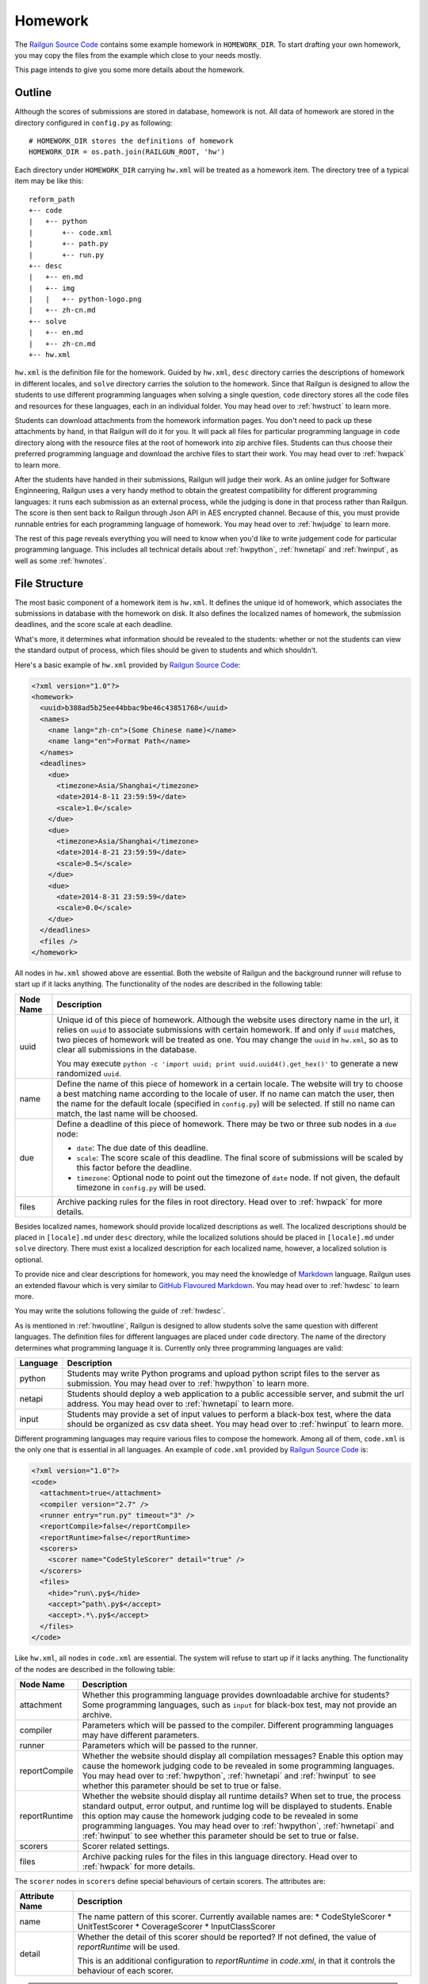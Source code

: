 .. _homework:

Homework
========

The `Railgun Source Code`_ contains some example homework in ``HOMEWORK_DIR``.
To start drafting your own homework, you may copy the files from the example
which close to your needs mostly.

This page intends to give you some more details about the homework.

.. _Railgun Source Code: https://github.com/korepwx/railgun

.. _hwoutline:

Outline
-------

Although the scores of submissions are stored in database, homework
is not.  All data of homework are stored in the directory configured in
``config.py`` as following::

    # HOMEWORK_DIR stores the definitions of homework
    HOMEWORK_DIR = os.path.join(RAILGUN_ROOT, 'hw')

Each directory under ``HOMEWORK_DIR`` carrying ``hw.xml`` will be treated
as a homework item.  The directory tree of a typical item may be like this::

    reform_path
    +-- code
    |   +-- python
    |       +-- code.xml
    |       +-- path.py
    |       +-- run.py
    +-- desc
    |   +-- en.md
    |   +-- img
    |   |   +-- python-logo.png
    |   +-- zh-cn.md
    +-- solve
    |   +-- en.md
    |   +-- zh-cn.md
    +-- hw.xml

``hw.xml`` is the definition file for the homework.  Guided by ``hw.xml``,
``desc`` directory carries the descriptions of homework in different locales,
and ``solve`` directory carries the solution to the homework.
Since that Railgun is designed to allow the students to use different
programming languages when solving a single question, ``code`` directory
stores all the code files and resources for these languages, each in an
individual folder.
You may head over to :ref:`hwstruct` to learn more.

Students can download attachments from the homework information pages.
You don't need to pack up these attachments by hand, in that Railgun will
do it for you.  It will pack all files for particular programming language
in ``code`` directory along with the resource files at the root of homework
into zip archive files.  Students can thus choose their preferred programming
language and download the archive files to start their work.
You may head over to :ref:`hwpack` to learn more.

After the students have handed in their submissions, Railgun will judge their
work.  As an online judger for Software Enginneering, Railgun uses a very
handy method to obtain the greatest compatibility for different programming
languages: it runs each submission as an external process, while the judging
is done in that process rather than Railgun.  The score is then sent back
to Railgun through Json API in AES encrypted channel.  Because of this,
you must provide runnable entries for each programming language of homework.
You may head over to :ref:`hwjudge` to learn more.

The rest of this page reveals everything you will need to know when you'd
like to write judgement code for particular programming language.
This includes all technical details about :ref:`hwpython`, :ref:`hwnetapi`
and :ref:`hwinput`, as well as some :ref:`hwnotes`.

.. _hwstruct:

File Structure
--------------

The most basic component of a homework item is ``hw.xml``.  It defines the
unique id of homework, which associates the submissions in database with
the homework on disk.  It also defines the localized names of homework,
the submission deadlines, and the score scale at each deadline.

What's more, it determines what information should be revealed to the
students: whether or not the students can view the standard output of
process, which files should be given to students and which shouldn't.

Here's a basic example of ``hw.xml`` provided by `Railgun Source Code`_:

.. code-block:: xml

    <?xml version="1.0"?>
    <homework>
      <uuid>b388ad5b25ee44bbac9be46c43851768</uuid>
      <names>
        <name lang="zh-cn">(Some Chinese name)</name>
        <name lang="en">Format Path</name>
      </names>
      <deadlines>
        <due>
          <timezone>Asia/Shanghai</timezone>
          <date>2014-8-11 23:59:59</date>
          <scale>1.0</scale>
        </due>
        <due>
          <timezone>Asia/Shanghai</timezone>
          <date>2014-8-21 23:59:59</date>
          <scale>0.5</scale>
        </due>
        <due>
          <date>2014-8-31 23:59:59</date>
          <scale>0.0</scale>
        </due>
      </deadlines>
      <files />
    </homework>

All nodes in ``hw.xml`` showed above are essential.  Both the website of
Railgun and the background runner will refuse to start up if it lacks
anything.  The functionality of the nodes are described in the following
table:

.. tabularcolumns:: |p{4cm}|p{11cm}|

================== =========================================================
Node Name          Description
================== =========================================================
uuid               Unique id of this piece of homework.  Although the
                   website uses directory name in the url, it relies on
                   ``uuid`` to associate submissions with certain
                   homework.  If and only if ``uuid`` matches, two
                   pieces of homework will be treated as one.
                   You may change the ``uuid`` in ``hw.xml``, so as to
                   clear all submissions in the database.

                   You may execute
                   ``python -c 'import uuid; print uuid.uuid4().get_hex()'``
                   to generate a new randomized ``uuid``.
name               Define the name of this piece of homework in a
                   certain locale.  The website will try to choose
                   a best matching name according to the locale of user.
                   If no name can match the user, then the name for the
                   default locale (specified in ``config.py``) will be
                   selected.  If still no name can match, the last name
                   will be choosed.
due                Define a deadline of this piece of homework.  There
                   may be two or three sub nodes in a ``due`` node:

                   *   ``date``: The due date of this deadline.
                   *   ``scale``: The score scale of this deadline.
                       The final score of submissions will be scaled
                       by this factor before the deadline.
                   *   ``timezone``: Optional node to point out the
                       timezone of ``date`` node.  If not given, the
                       default timezone in ``config.py`` will be used.
files              Archive packing rules for the files in root directory.
                   Head over to :ref:`hwpack` for more details.
================== =========================================================

Besides localized names, homework should provide localized descriptions
as well.  The localized descriptions should be placed in ``[locale].md``
under ``desc`` directory, while the localized solutions should be placed
in ``[locale].md`` under ``solve`` directory.  There must exist a localized
description for each localized name, however, a localized solution is
optional.

To provide nice and clear descriptions for homework, you may need the
knowledge of `Markdown`_ language.  Railgun uses an extended flavour
which is very similar to `GitHub Flavoured Markdown`_.
You may head over to :ref:`hwdesc` to learn more.

You may write the solutions following the guide of :ref:`hwdesc`.

.. _Markdown: http://en.wikipedia.org/wiki/Markdown
.. _GitHub Flavoured Markdown: https://help.github.com/articles/github-flavored-markdown

As is mentioned in :ref:`hwoutline`, Railgun is designed to allow students
solve the same question with different languages.  The definition files
for different languages are placed under ``code`` directory.  The name of
the directory determines what programming language it is.  Currently only
three programming languages are valid:

.. tabularcolumns:: |p{4cm}|p{11cm}|

=============== ==========================================================
Language        Description
=============== ==========================================================
python          Students may write Python programs and upload
                python script files to the server as submission.
                You may head over to :ref:`hwpython` to learn more.
netapi          Students should deploy a web application to a
                public accessible server, and submit the url
                address.
                You may head over to :ref:`hwnetapi` to learn more.
input           Students may provide a set of input values to
                perform a black-box test, where the data should
                be organized as csv data sheet.
                You may head over to :ref:`hwinput` to learn more.
=============== ==========================================================

Different programming languages may require various files to compose
the homework.  Among all of them, ``code.xml`` is the only one that
is essential in all languages.  An example of ``code.xml`` provided
by `Railgun Source Code`_ is:

.. code-block:: xml

    <?xml version="1.0"?>
    <code>
      <attachment>true</attachment>
      <compiler version="2.7" />
      <runner entry="run.py" timeout="3" />
      <reportCompile>false</reportCompile>
      <reportRuntime>false</reportRuntime>
      <scorers>
        <scorer name="CodeStyleScorer" detail="true" />
      </scorers>
      <files>
        <hide>^run\.py$</hide>
        <accept>^path\.py$</accept>
        <accept>.*\.py$</accept>
      </files>
    </code>

Like ``hw.xml``, all nodes in ``code.xml`` are essential.  The system
will refuse to start up if it lacks anything. The functionality of the
nodes are described in the following table:

.. tabularcolumns:: |p{4cm}|p{11cm}|

=============== =======================================================
Node Name       Description
=============== =======================================================
attachment      Whether this programming language provides
                downloadable archive for students?
                Some programming languages, such as ``input``
                for black-box test, may not provide an archive.
compiler        Parameters which will be passed to the compiler.
                Different programming languages may have
                different parameters.
runner          Parameters which will be passed to the runner.
reportCompile   Whether the website should display all compilation
                messages?  Enable this option may cause the homework
                judging code to be revealed in some programming
                languages.  You may head over to
                :ref:`hwpython`, :ref:`hwnetapi` and :ref:`hwinput`
                to see whether this parameter should be set to true
                or false.
reportRuntime   Whether the website should display all runtime details?
                When set to true, the process standard output,
                error output, and runtime log will be displayed to
                students.  Enable this option may cause
                the homework judging code to be revealed in some
                programming languages.  You may head over to
                :ref:`hwpython`, :ref:`hwnetapi` and :ref:`hwinput`
                to see whether this parameter should be set to true
                or false.
scorers         Scorer related settings.
files           Archive packing rules for the files in this language
                directory.
                Head over to :ref:`hwpack` for more details.
=============== =======================================================

The ``scorer`` nodes in ``scorers`` define special behaviours of certain
scorers.  The attributes are:

.. tabularcolumns:: |p{4cm}|p{11cm}|

=============== =======================================================
Attribute Name  Description
=============== =======================================================
name            The name pattern of this scorer.  Currently available
                names are:
                *   CodeStyleScorer
                *   UnitTestScorer
                *   CoverageScorer
                *   InputClassScorer
detail          Whether the detail of this scorer should be reported?
                If not defined, the value of `reportRuntime` will be
                used.

                This is an additional configuration to `reportRuntime`
                in `code.xml`, in that it controls the behaviour of
                each scorer.
=============== =======================================================

.. note::

    The Railgun website and the runner will load the homework definitions
    at boot time.  So if you updated the homework, you should restart
    the two applications.

.. _hwdesc:

Writing Description
-------------------

The syntax of `Markdown`_ can be easily retrieved on internet. The
extensions to original Markdown syntax is very similar to
`GitHub Flavoured Markdown`_.  There's only one important addition
to these two standards, which exposes static resources under ``desc``
directory to client browsers.

Suppose we have the following ``desc`` directory::

    desc
    +-- 1.jpg
    +-- en.md
    +-- img
        +-- 2.jpg

``en.md`` is the description for English locale.  We want to display
``1.jpg`` and ``2.jpg`` on homework page, thus we write::

    ![The first image](hw://1.jpg)
    ![The second image](hw://img/2.jpg)

Railgun will change all the urls beginning with ``hw://`` into
absolute http urls.  The url patterns are replaced full text, with
no analysis on Markdown syntax.  Any string matching the following
regular expression will be treated as ``hw://`` urls::

    hw://[A-Za-z0-9-_.~!\*';:@&=+$,/?#]*

There are two more things before the images can display correctly.
You should set the correct value for ``WEBSITE_BASEURL`` in
``config.py`` (or in ``config/general.py``, which is more recommended).
You should then execute ``Manage - Build Cache`` in the navigation
bar after you have logged into the website as an administrator.
This will gather all static resources in ``desc`` directories
into a single place, so as to be ready for browser requests.

.. note::
    `hw://` schema does not support solutions.

.. _hwpack:

Archive Packing
---------------

On the homework page, students are given links to download the archive
file of their chosen programming language.  These archive files are
packed by Railgun according to homework definitions.  Different
programming languages will generate different archive files.

Suppose we have the following homework definition::

    example
    +-- code
    |   +-- java
    |   |   +-- code.xml
    |   |   +-- main.java
    |   |   +-- utility.java
    |   +-- python
    |       +-- code.xml
    |       +-- func.py
    |       +-- run.py
    +-- desc
    |   +-- en.md
    |   +-- zh-cn.md
    +-- solve
    |   +-- en.md
    |   +-- zh-cn.md
    +-- hw.xml
    +-- readme.pdf

Railgun will then generate two archive files for this piece of
homework: ``java.zip`` and ``python.zip``.  If properly configured,
``java.zip`` may contain ``readme.pdf``, ``main.java`` and
``utility.java``, while ``python.zip`` may contain ``readme.pdf``,
``func.py`` and ``run.py``.

The basic rule for Railgun to generate the archive is that,
the archive file for a certain programming language only contains
the files from that language directory, and from the root directory
of the homework.  What's more, there're some files and directories
that will not be packed into the archive, such as ``hw.xml``,
``code.xml``, ``desc``, ``solve`` and ``code``.

However, these rules are far from enough.  You may intend to
have a more detailed control on which files to be packed and
which not.  For example, you may intend to hide ``run.py``
and provide only ``func.py`` to the students.

On the other hand, as is mentioned above at :ref:`hwoutline`,
after the students have uploaded their submissions, Railgun
will extract them somewhere and execute the programs.
However, you may not want the students to overwrite some of
your original code, such as the code in ``run.py``, in that
it will give the scores to the submissions.

Both these two goals can be achieved by the file packing rules
defined in ``hw.xml`` and in ``code.xml``.  For example, if
we have the following set of rules in ``code.xml``:

.. code-block:: xml

    <files>
      <accept>^func\.py$</accept>
      <lock>^run\.py$</lock>
      <hide>^secret\.py$</hide>
      <deny>^virus\.py$</deny>
    </files>

Railgun will pack ``func.py`` and ``run.py`` into the archive file, but
will only extract ``func.py`` from the submissions from students and
copy ``run.py`` from the original homework definition instead of
student provided version.  This protects the judging code from being
overwritten.

What's more, if there exists ``secret.py`` in code directory, it will
not be packed into the archive file, but will indeed be copied to
submission runtime directory.  At last, if ``virus.py`` appears in
student submissions, then these submissions will be rejected
immediately.

File packing rules control the behaviour of packing downloadable
homework archive file, and extracting code files from user uploaded
submissions.  All the rules should be carried in a single ``<files>``
node, in both ``hw.xml`` and ``code.xml``.  There are totally
4 types of actions taken by rules, as is mentioned above:

.. tabularcolumns:: |p{4cm}|p{11cm}|

=========== ==============================================================
Action      Description
=========== ==============================================================
accept      *   files will be packed into archive file.
            *   files can be overwritten by student submissions.
lock        *   files will be packed into archive file.
            *   files **CANNOT** be overwritten by student submissions.
hide        *   files **WILL NOT** be packed into archive file.
            *   files **CANNOT** be overwritten by student submissions.
deny        *   files **WILL NOT** be packed into archive file.
            *   the submissions carrying files matching this type
                of rules will be rejected.
=========== ==============================================================


.. note::

    The matching pattern of file rules are regular expressions.
    Be careful about the syntax!  You must add ``^`` at the
    beginning of the expression, and ``$`` at the end of the expression,
    if you want to match the whole file path.
    However, you may not following this restriction as your need.

Rules are distributed in two individual files: ``hw.xml`` and
``code.xml``.  Futhermore, there may be multiple rules in the same file.
All the rules in the same file are matched in definition order, and
the actions are taken immediately after any one rule is matched,
regardless of later rules.

When packing archive files, files from the root directory will be packed
first, according to the file rules in ``hw.xml``.  Then the files from
certain programming language will be packed later, according to
``code.xml``.  The behaviour is not specified if two files from different
directory conflicts, so please avoid such situations.

After the students have uploaded their submissions, files from the
root directory and the directory of certain programming language
will be copied to runtime directory first.  File rules are not tested
during this progress, and the Railgun system copies anything it can
find.  Later, files from the students will be extracted, and tested
by rules in the two files.  *Rules in* ``code.xml`` *will be tested
first, and if not matched,* ``hw.xml``.  Files not matching
any rules will be treated as if they have matched the ``lock`` rules.

.. note::

    Because of the nature order of extraction progress,
    student submitted files will overwrite original files unless the
    rules are specified correctly. You must take care when contructing
    the file matching rules.

In addition to user constructed file matching rules, there
are several ``hide`` rules pre-configured in ``config.py``, which
are superior to all user rules::

    DEFAULT_HIDE_RULES = (
        'Thumbs\\.db$',         # windows picture preview database
        '\\.DS_Store$',         # OS X directory meta
        '__MACOSX',             # OS X archive file meta data
        '^\\._.*$|/\\._.*$',    # OS X special backup files
        '\\.directory$',        # dolphin directory meta
        '\\.py[cdo]$',          # hide all python binary files
        '^(py|java)host.*',     # prevent runlib from overwritten
        '^railgun.*',           # prevent railgun lib from overwritten
    )

.. _hwjudge:

Judge Runner
------------

The submissions from the students will be extracted to a runtime
directory, and execute as an external program.  The program then
evaluate the submission, give out a score, and send back to
Railgun website.  This is the basic skeleton of how the judge
runner works.

The runtime directory is created and managed by the runner
in ``TEMPORARY_DIR``, specified in ``config.py``.  The name of
the runtime directory is same as the ``uuid`` of the submission,
which is generated by Railgun.  The default value of
``TEMPORARY_DIR`` is specified in ``config.py``::

    TEMPORARY_DIR = os.path.join(RAILGUN_ROOT, 'tmp')

where the runtime directory of a submission with given ``uuid``,
for example, ``440225a1db2e47bbbd377c0cbcc5caea``, should be::

    [TEMPORARY_DIR]/440225a1db2e47bbbd377c0cbcc5caea

After all the files have been copied and extracted into this
runtime directory, Railgun will compile the program if necessary.
The complication progress is not same for different programming
languages.

If the complication progress is successful, then the program is
executed.  The user code is then executed.  The judging code must
be designed carefully to prevent injections from the user code.
Downgrading the privileges is always a good idea.

.. note::
    Railgun will start the program with the highest
    possible user privilege, which is generally, the superuser
    privilege.  The design purpose is to allow the external program
    to do some special bootstrap operations before executing the
    student submissions, such as downgrading to a low-privileged user.

.. note::
    Some programming languages are designed to downgrade the user privilege
    of external program once launched, such as the Python language.
    You may head over to :ref:`hwpython` for more details.

Once the user code is finished, the runner should give out the score.
The score should be sent back to Railgun via website API.  The payload
should be encrypted by AES, with the key loaded from
``[RAILGUN_ROOT]/keys/commKey.txt``.  The key file is set to mode
``0700``, so if the runner downgrades the privilege before executing
user code, this file will not be accessible again.

Parameters such as the base url of website API is given to external
program via environmental variables.  Different programming languages
may set different variables, but the following ones should be set
regardless of the language:

.. tabularcolumns:: |p{6cm}|p{9cm}|

======================= =======================================================
Variable Name           Description
======================= =======================================================
RAILGUN_USER_ID         The recommended user id for the program to downgrade
                        privileges to.  May be ``0`` if not provided.
                        
                        If the program failed to `setuid` via syscall, the
                        process should exit with failure at once.

RAILGUN_GROUP_ID        The recommended group id for the program to downgrade
                        privileges to.  May be ``0`` if not provided.
                        
                        If the program failed to `setgid` via syscall, the
                        process should exit with failure at once.

                        Remember to call `setgid` before `setuid`, otherwise
                        you'll always fail on `setgid`.

RAILGUN_ROOT            The root directory of Railgun source.
RAILGUN_API_BASEURL     The API address of Railgun website.
RAILGUN_HANDID          The uuid of this running submission.
RAILGUN_HWID            The uuid of the homework this submission belongs to.
======================= =======================================================

.. _hwpython:

Python Judging
--------------

This section provides all the information about how to construct the
judging code for Python programming language.  Bear in mind that the
basic skeleton of Railgun judger is to run an external program.  If
you want to construct a piece of homework aimed for Python language,
you should at least compose the main Python script.

.. note::

    ``reportCompile`` and ``reportRuntime`` are **NOT** recommended to
    be enabled for Python programming language.

code.xml
~~~~~~~~

Structure of ``code.xml`` for Python programming language does not
apart largely from the above documentation.  The only thing to
mention is the two nodes ``<compiler>`` and ``<runner>``.
Suppose we have the following definitions:

.. code-block:: xml

    <compiler version="2.7" />
    <runner entry="run.py" timeout="3" />

The above settings indicate that the version of Python interpreter
is *2.7*, the main script to execute is *run.py*, while the maximum
run time is *3* seconds.  The two attributes ``version`` and ``entry``
are essential, but ``timeout`` is not.  If ``timeout`` is not given,
``RUNNER_DEFAULT_TIMEOUT`` in ``config.py`` will be selected.

The main script may not be ``run.py``, but must match the value
provided in ``code.xml``.  It is not restricted, but recommended,
since ``run.py`` is not so bad a name.

SafeRunner
~~~~~~~~~~

As is mentioned above, the skeleton of a judge runner is to evaluate
the user code, give a score, and send back to Railgun website API.
The API is validated by AES encryption channel, so it should be
rather reliable.

However, as a scripting language, almost anything in the interpreter
could be accessed by the code it executes.  To ensure that the user
code cannot inject the judger, Railgun provides its own Python
interpreter called `SafeRunner`.

The source of SafeRunner is stored in ``runlib/python/pyhost/CSafeRunner``.
You should build the SafeRunner, and place the executable file at the
root directory of Railgun.

The SafeRunner does two things: it load the communication key from
``commKey.txt`` and downgrade the user privilege before initializing
the Python interpreter, and it provides a module named `SafeRunner`
for the juding code.  There's only one method in `SafeRunner`,
``SafeRunner.run``, which could only be called once, so as to
prevent the user code injection.

The score will be sent back to Railgun in SafeRunner.  In such case,
the comminucation key will never appear in the Python interpreter.
The only thing you need to do is to create certain scorers, set the
score weight of each scorer, and pass them to ``SafeRunner.run``,
for example::

    from pyhost.scorer import CodeStyleScorer, XXXScorer
    import SafeRunner

    if (__name__ == '__main__'):
        scorers = [
            (CodeStyleScorer.FromHandinDir(ignore_files=['func.py']), 0.1),
            (XXXScorer('func.py'), 0.9),
        ]
        SafeRunner.run(scorers)

.. note::

    We simply sum up ``score * weight`` without divide it with total
    weight.

The above example includes the common ``CodeStyleScorer``, which
evaluates the code style and gives its score.  Another scorer in
the example is ``XXXScorer``, which may be ``UnitTestScorer``,
``CoverageScorer`` or ``InputClassScorer``, depending on the
requirement of your homework.

.. note::

    You shouldn't import any user submitted code in the module scope!
    Otherwise the user may import SafeRunner and call SafeRunner.run
    before your judging code!  For example::

        import sys
        import SafeRunner


        class Scorer(object):
            def __init__(self):
                self.name = 'Injected Scorer'
                self.time = 0
                self.score = 100
                self.brief = 'This score is injected!'
                self.detail = []

            def run(self):
                pass

        SafeRunner.run([(Scorer(), 1.0)])
        sys.exit(0)

    Once this module is imported, the SafeRunner will report a full
    score, and then exit the process gracefully.
    There are some special tricks when importing user modules,
    see :ref:`hwpython-unittest` for more details.

CodeStyleScorer
~~~~~~~~~~~~~~~

The most convenient way to construct a ``CodeStyleScorer`` is
``CodeStyleScorer.FromHandinDir(ignore_files)``.  It will scan all
Python source files in runtime directory except the ones in
``ignore_files``.

.. note:: 
    It is recommended to set ``<scorer detail="true">`` for
    this type of scorer.

.. _`hwpython-unittest`:

UnitTestScorer
~~~~~~~~~~~~~~

The basic functionality of ``UnitTestScorer`` is to run a set of
unit test cases, and then give the score according to the percentage
of passed cases.

You may use this scorer under such situations: you have written
a set of test cases, and you'd like the students to write code that
passes your cases.  This could also judge the ``NetAPI`` homework,
which requires the students to deploy a web application, in that
you may write the unit tests to check whether the web application
runs properly.  Head over to :ref:`hwnetapi` to learn more about
this situation.

To construct a ``UnitTestScorer``, you may use
``UnitTestScorer.FromTestCase(testcase)``.  The basic example to
use ``UnitTestScorer`` can be found in ``reform_path`` from
`Railgun Source Code`_::

    import unittest
    from pyhost.scorer import UnitTestScorer, CodeStyleScorer
    import SafeRunner


    class ReformPathTestCase(unittest.TestCase):

        def _reform_path(self, s):
            # NOTE: any modules upload by student should only be loaded until the
            #       test is actually called. This is because the test runner will
            #       guarded by C module instead of Python, so that the result
            #       reporter will be prevent from injection.
            from path import reform_path
            return reform_path(s)

        def test_translateWinPathSep(self):
            self.assertEqual(self._reform_path('1\\2'), '1/2')
            self.assertEqual(self._reform_path('\\1\\2'), '/1/2')
            self.assertEqual(self._reform_path('\\\\1\\\\2'), '/1/2')

    if (__name__ == '__main__'):
        scorers = [
            (CodeStyleScorer.FromHandinDir(ignore_files=['run.py']), 0.1),
            (UnitTestScorer.FromTestCase(ReformPathTestCase), 0.9),
        ]
        SafeRunner.run(scorers)

Since the test cases are written by you, it's safe to load the test case
classes in the scope of ``run.py``.  You may import test case class,
or just define the test cases in ``run.py``, and pass it to
``UnitTestScorer.FromTestCase(testcase)`` to construct a ``UnitTestScorer``.
For advanced constructors, you can check the :ref:`api`.

.. note::

    You shouldn't import any user submitted module out of the
    methods in a test case.  If you carefully import all the user module only
    in test case methods, the Python interpreter will guarantee that all the
    user code is executed until ``SafeRunner`` has been started.


.. note:: 
    It is recommended to set ``<scorer detail="false">``, or to set
    `reportRuntime` to `false`, for this type of scorer.

CoverageScorer
~~~~~~~~~~~~~~

``CoverageScorer`` is designed to evaluate white-box testing homework.
It runs the test cases submitted by the students, and give the score
according to the coverage rate on existing code.  Suppose you have
such method ``myfunc`` defined in ``myfunc.py``::

    def myfunc(a, b, c):
        if a > b:
            if b > c:
                return c
            else:
                return b
        elif a > c:
            if c > b:
                return b
            else:
                return c
        else:
            return a

This file should be protected by ``lock`` rule mentioned in :ref:`hwpack`,
so that it can be packed into the archive file, but not overwritten by
the submissions.

The mission of the students is to write unit test cases to cover as many
statements of ``myfunc`` as possible.  The judging code may be::

    from pyhost.scorer import CodeStyleScorer, CoverageScorer
    import SafeRunner

    if (__name__ == '__main__'):
        scorers = [
            (CodeStyleScorer.FromHandinDir(['run.py']), 0.1),
            (CoverageScorer.FromHandinDir(['myfunc.py']), 0.9),
        ]
        SafeRunner.run(scorers)

Suppose the test cases are placed in ``test_*.py``.  This is required
by ``CoverageScorer``, which you should tell to the students in homework
description.  The above example will run all test cases in ``test_*.py``,
and check the coverage on ``myfunc.py``.

.. note:: 
    It is recommended to set ``<scorer detail="true">`` for
    this type of scorer.

.. _hwnetapi:

NetAPI Judging
--------------

You may assign such homework to the students: they are told to deploy
a web application on a public accessible server, submit the url to
you, and then you would check the functionality of that web application
by unit tests.  ``netapi`` programming language is just what you need.

The main structure of ``netapi`` programming language is just like
that of ``python``, except a few changes to ``code.xml``:

.. code-block:: xml

    <?xml version="1.0"?>
    <code>
      <attachment>true</attachment>
      <compiler version="2.7" url="^http://localhost.*" ip="127\.0\.0\.1" />
      <runner entry="run.py" timeout="10" />
      <reportCompile>true</reportCompile>
      <reportRuntime>true</reportRuntime>
      <files>
        <hide>^run\.py$</hide>
      </files>
    </code>

There are two more attributes to the ``compiler`` node: ``url``
and ``ip``.  They should be both regular expressions, where ``url``
validates the whole address of web application submitted by the
students, and ``ip`` validates the ip address of the domain.

Three environmental variables are provided in additional to the
ones described in :ref:`hwjudge`:

.. tabularcolumns:: |p{6cm}|p{9cm}|

======================= ====================================================
Variable Name           Description
======================= ====================================================
RAILGUN_REMOTE_ADDR     The web application address submitted by student.
RAILGUN_URLRULE         The url pattern defined in ``code.xml``.
RAILGUN_IPRULE          The ip pattern defined in ``code.xml``.
======================= ====================================================

The judging code of ``netapi`` programming language is just like
``python``, in that you may compose a unit test and run it with
``UnitTestScorer``.  To send requests and receive responses from
the remote web application, you may use the builtin library
``urllib``, or you may also use `requests`_ library, which is
one of requirements of Railgun.

.. _requests: http://www.python-requests.org

The complete example of NetAPI provided by `Railgun Source Code`_ is::

    import os
    import json
    import requests
    import unittest

    from pyhost.scorer import UnitTestScorer
    import SafeRunner


    class ArithApiUnitTest(unittest.TestCase):

        def __init__(self, *args, **kwargs):
            super(ArithApiUnitTest, self).__init__(*args, **kwargs)
            self.base_url = os.environ['RAILGUN_REMOTE_ADDR'].rstrip('/')

        def _post(self, action, payload):
            """Do post and get remote api result."""

            payload = json.dumps(payload)
            # Get remote response
            try:
                ret = requests.post(self.base_url + action, data=payload,
                                    headers={'Content-Type': 'application/json'})
            except Exception:
                raise RuntimeError("Cannot get response from remote API.")

            # Check response status
            if (ret.status_code != 200):
                raise RuntimeError("HTTP status %d != 200." % ret.status_code)
            ret = ret.text

            # Convert response to object
            try:
                return json.loads(ret)
            except Exception:
                raise ValueError(
                    "Response '%(msg)s' is not json." % {'msg': ret})

        def _get_result(self, action, payload):
            """Ensure the remote api does not return error, and get 'value' from
            remote api result."""

            ret = self._post(action, payload)
            if (ret['error'] != 0):
                raise RuntimeError("Remote API error: %s." % ret['message'])
            return ret['result']

        def test_add(self):
            self.assertEqual(self._get_result('/add/', {'a': 1, 'b': 2}), 3)

        def test_pow(self):
            self.assertEqual(self._get_result('/pow/', {'a': 2, 'b': 100}), 2**100)

        def test_gcd(self):
            self.assertEqual(self._get_result('/gcd/', {'a': 2, 'b': 4}), 2)

    if (__name__ == '__main__'):
        scorers = [
            (UnitTestScorer.FromTestCase(ArithApiUnitTest), 1.0),
        ]
        SafeRunner.run(scorers)

You may edit the three test cases ``test_add``, ``test_pow`` and ``test_gcd``
to fit your needs.

.. note::

    ``reportCompile`` and ``reportRuntime`` are recommended to
    be enabled for NetAPI programming language.

.. _hwinput:

Input Judging
-------------

The ``input`` programming language is designed for black-box testing
homework.  The students are required to generate a serial of data
to test a certain *unknown* program.  The functionality of such
program should be written in the description, so that the students
can create as many classes of input data as possible to cover the
described program.

The structure of ``input`` programming language is just like
that of ``python``.  However, since the judger of ``input`` language
will put the CSV data submitted by the students into ``data.csv``,
you must add the following file rule into ``code.xml``:

.. code-block:: xml

    <lock>^data\.csv$</lock>

A full example of ``code.xml`` is:

.. code-block:: xml

    <?xml version="1.0"?>
    <code>
      <attachment>false</attachment>
      <compiler version="2.7" />
      <runner entry="run.py" timeout="3" />
      <files>
        <hide>^run\.py$</hide>
        <lock>^data\.csv$</lock>
      </files>
    </code>

.. note::

    ``input`` programming language may not provide the archive file,
    so we can set ``attachment`` option to `false`.

The judging code for ``input`` language is a bit more complex
than the above languages.  First, you should create a ``CsvSchema``,
to parse user submitted csv data::

    from railgun.common.csvdata import CsvSchema, CsvFloat

    class ExampleSchema(CsvSchema):
        a = CsvFloat()
        b = CsvFloat()
        c = CsvFloat()

This schema will accept csv data in the following format::

    a,b,c
    1,2,3
    1,3,3

The header line is essential in the submitted csv data, which you
should tell to the students in homework descriptions.  The order
of the columns is not restricted, but each column in the schema
must also appear in the data.

Besides ``CsvFloat``, there are 3 more types in ``csvdata.py``:

.. tabularcolumns:: |p{5cm}|p{10cm}|

======================= ====================================================
Data Type               Description
======================= ====================================================
CsvFloat                Expect an integral or floating number.
CsvInteger              Expect an integral number.
CsvBoolean              Expect ``true`` or ``false``.
CsvString               Expect a csv quoted string.
======================= ====================================================

After you have created the data schema, you should call
``InputClassScorer(schema, fileobj)`` to construct the scorer as
following::

    from pyhost.scorer import InputClassScorer

    scorer = InputClassScorer(ExampleSchema, open('data.csv', 'rb'))

Next, you should define the input classes.  The syntax to define
the classes is handy, and you may even provide descriptions
for each input class::

    @scorer.rule('all zeros input')
    def all_zeros(obj):
        return (obj.a == 0 and obj.b == 0 and obj.c == 0)

Above example creates the "all-zeros" input class in the ``scorer``,
whose test condition is ``a == 0 and b == 0 and c == 0``.  You may
notice that all fields from ``data.csv`` are stored as attributes
of ``obj``.  The description of such input class is provided
by ``@scorer.rule(description)`` decoration.

After you have defined all input classes, you can then run the
scorer by following code::

    import SafeRunner

    SafeRunner.run([
        (scorer, 1.0)
    ])

.. note::

    ``reportCompile`` and ``reportRuntime`` are recommended to
    be enabled for Input programming language.

.. _hwnotes:

Additional Notes
----------------

*   Whatever programming language, you must use UTF-8 to write your code.
    Tell the students to follow this rule as well!  All the output of the
    program must be also valid UTF-8 sequence!

    To ensure the Python interpreter to use UTF-8 encoding, add the
    following line at the beginning of Python source files::

        # -*- coding: utf-8 -*-

*   You may need some system configurations to restrict the user code
    from accessing the internet (through which your judging code may
    be revealed).  See :ref:`practice-offline` for more details.
